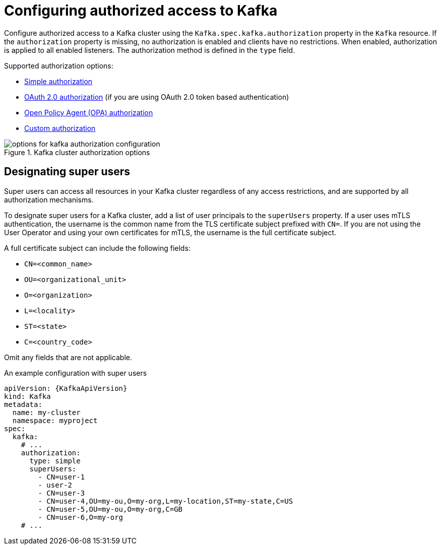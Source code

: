 // Module included in the following assemblies:
//
// assembly-securing-access.adoc

[id='con-securing-kafka-authorization-{context}']
= Configuring authorized access to Kafka

[role="_abstract"]
Configure authorized access to a Kafka cluster using the `Kafka.spec.kafka.authorization` property in the `Kafka` resource.
If the `authorization` property is missing, no authorization is enabled and clients have no restrictions.
When enabled, authorization is applied to all enabled listeners.
The authorization method is defined in the `type` field.

Supported authorization options:

* link:{BookURLConfiguring}#type-KafkaAuthorizationSimple-reference[Simple authorization]
* xref:assembly-oauth-authorization_str[OAuth 2.0 authorization] (if you are using OAuth 2.0 token based authentication)
* link:{BookURLConfiguring}#type-KafkaAuthorizationOpa-reference[Open Policy Agent (OPA) authorization]
* link:{BookURLConfiguring}#type-KafkaAuthorizationCustom-reference[Custom authorization]

.Kafka cluster authorization options
image::kafka-authorization-config-options.png[options for kafka authorization configuration]

== Designating super users

Super users can access all resources in your Kafka cluster regardless of any access restrictions,
and are supported by all authorization mechanisms.

To designate super users for a Kafka cluster, add a list of user principals to the `superUsers` property.
If a user uses mTLS authentication, the username is the common name from the TLS certificate subject prefixed with `CN=`.
If you are not using the User Operator and using your own certificates for mTLS, the username is the full certificate subject.

A full certificate subject can include the following fields: 

* `CN=<common_name>`
* `OU=<organizational_unit>`
* `O=<organization>` 
* `L=<locality>`
* `ST=<state>`
* `C=<country_code>` 

Omit any fields that are not applicable.

.An example configuration with super users
[source,yaml,subs="attributes+"]
----
apiVersion: {KafkaApiVersion}
kind: Kafka
metadata:
  name: my-cluster
  namespace: myproject
spec:
  kafka:
    # ...
    authorization:
      type: simple
      superUsers:
        - CN=user-1
        - user-2
        - CN=user-3
        - CN=user-4,OU=my-ou,O=my-org,L=my-location,ST=my-state,C=US
        - CN=user-5,OU=my-ou,O=my-org,C=GB
        - CN=user-6,O=my-org
    # ...
----
